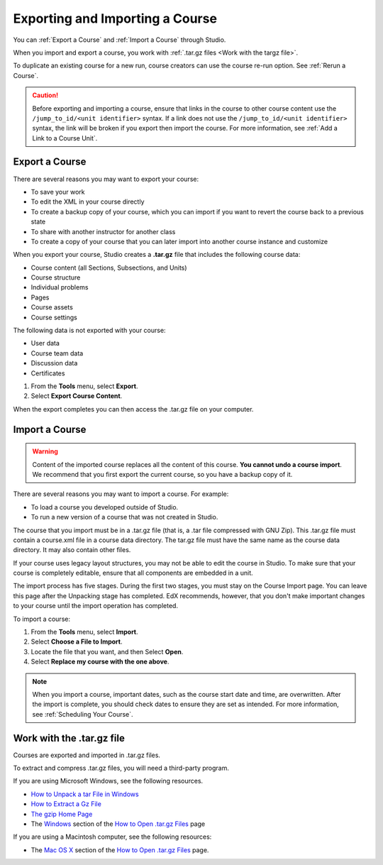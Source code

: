 .. _Exporting and Importing a Course:

#####################################
Exporting and Importing a Course
#####################################

You can :ref:`Export a Course` and :ref:`Import a Course` through Studio. 

When you import and export a course, you work with :ref:`.tar.gz files <Work
with the targz file>`.

To duplicate an existing course for a new run, course creators can use the
course re-run option. See :ref:`Rerun a Course`.

.. caution::
  Before exporting and importing a course, ensure that links in the course to
  other course content use the ``/jump_to_id/<unit identifier>`` syntax. If a
  link does not use the ``/jump_to_id/<unit identifier>`` syntax, the link will
  be broken if you export then import the course. For more information, see
  :ref:`Add a Link to a Course Unit`.

.. _Export a Course:

***************
Export a Course
***************

There are several reasons you may want to export your course:

* To save your work
* To edit the XML in your course directly
* To create a backup copy of your course, which you can import if you want to
  revert the course back to a previous state
* To share with another instructor for another class
* To create a copy of your course that you can later import into another course
  instance and customize 
 
When you export your course, Studio creates a **.tar.gz** file that includes
the following course data:
 
* Course content (all Sections, Subsections, and Units)
* Course structure
* Individual problems
* Pages
* Course assets
* Course settings

The following data is not exported with your course:
 
* User data
* Course team data
* Discussion data
* Certificates


#. From the **Tools** menu, select **Export**.
#. Select **Export Course Content**.

When the export completes you can then access the .tar.gz file on your
computer.

.. _Import a Course:

***************
Import a Course
***************

.. warning::
	Content of the imported course replaces all the content of this course.
	**You cannot undo a course import**. We recommend that you first export the
	current course, so you have a backup copy of it.
 
There are several reasons you may want to import a course. For example:

* To load a course you developed outside of Studio.
* To run a new version of a course that was not created in Studio.

The course that you import must be in a .tar.gz file (that is, a .tar file
compressed with GNU Zip). This .tar.gz file must contain a course.xml file in a
course data directory. The tar.gz file must have the same name as the course
data directory. It may also contain other files.
 
If your course uses legacy layout structures, you may not be able to edit the
course in Studio. To make sure that your course is completely editable, ensure
that all components are embedded in a unit.
 
The import process has five stages. During the first two stages, you must stay
on the Course Import page. You can leave this page after the Unpacking stage
has completed. EdX recommends, however, that you don't make important changes
to your course until the import operation has completed.
 
To import a course:
 
#. From the **Tools** menu, select **Import**.
#. Select **Choose a File to Import**.
#. Locate the file that you want, and then Select **Open**.
#. Select **Replace my course with the one above**.

.. note:: 
 When you import a course, important dates, such as the course start date and
 time, are overwritten. After the import is complete, you should check dates to
 ensure they are set as intended. For more information, see
 :ref:`Scheduling Your Course`.
 
.. _Work with the targz file:

******************************
Work with the .tar.gz file
******************************

Courses are exported and imported in .tar.gz files.  
 
To extract and compress .tar.gz files, you will need a third-party program.

If you are using Microsoft Windows, see the following resources.

* `How to Unpack a tar File in Windows
  <http://www.haskell.org/haskellwiki/How_to_unpack_a_tar_file_in_Windows>`_
   
* `How to Extract a Gz File <http://www.wikihow.com/Extract-a-Gz-File>`_
  
* `The gzip Home Page <http://www.gzip.org/>`_

* The `Windows <http://www.ofzenandcomputing.com/how-to-open-tar-gz-
  files/#windows>`_ section of the `How to Open .tar.gz Files
  <http://www.ofzenandcomputing.com /how-to-open-tar-gz-files/>`_ page

If you are using a Macintosh computer, see the following resources:  

* The `Mac OS X <http://www.ofzenandcomputing.com/how-to-open-tar-gz-
  files/#mac- os-x>`_ section of the `How to Open .tar.gz Files
  <http://www.ofzenandcomputing.com/how-to-open-tar-gz-files/>`_ page.
